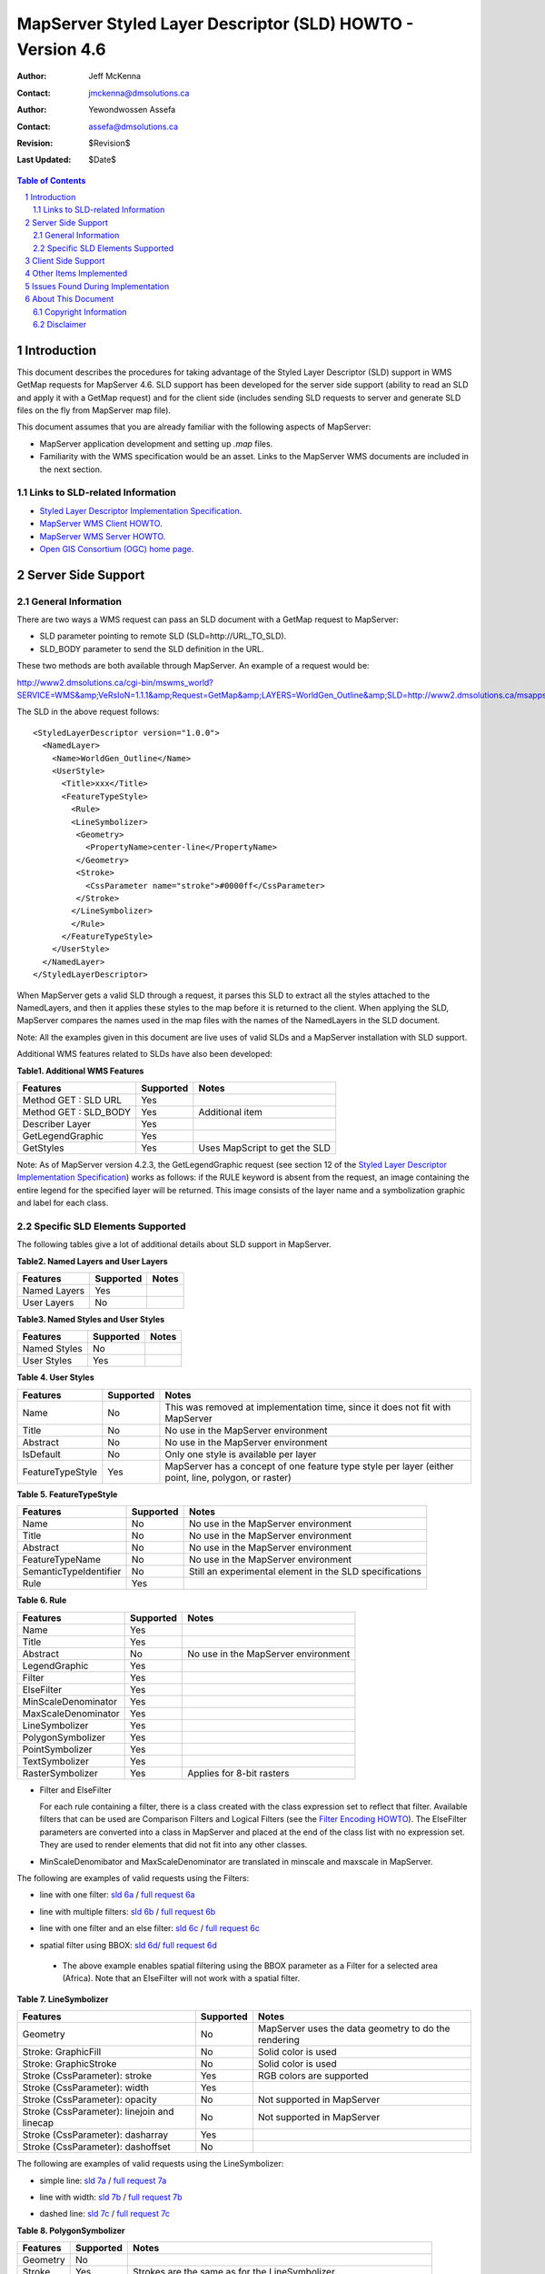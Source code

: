 .. $Id$

   ===========================================================================
   Copyright (c) 2005 Jeff McKenna, DM Solutions Group Inc.
   
   Permission is hereby granted, free of charge, to any person obtaining a
   copy of this software and associated documentation files (the "Software"),
   to deal in the Software without restriction, including without limitation
   the rights to use, copy, modify, merge, publish, distribute, sublicense,
   and/or sell copies of the Software, and to permit persons to whom the
   Software is furnished to do so, subject to the following conditions:
 
   The above copyright notice and this permission notice shall be included
   in all copies or substantial portions of the Software.
 
   THE SOFTWARE IS PROVIDED "AS IS", WITHOUT WARRANTY OF ANY KIND, EXPRESS
   OR IMPLIED, INCLUDING BUT NOT LIMITED TO THE WARRANTIES OF MERCHANTABILITY,
   FITNESS FOR A PARTICULAR PURPOSE AND NONINFRINGEMENT. IN NO EVENT SHALL
   THE AUTHORS OR COPYRIGHT HOLDERS BE LIABLE FOR ANY CLAIM, DAMAGES OR OTHER
   LIABILITY, WHETHER IN AN ACTION OF CONTRACT, TORT OR OTHERWISE, ARISING
   FROM, OUT OF OR IN CONNECTION WITH THE SOFTWARE OR THE USE OR OTHER
   DEALINGS IN THE SOFTWARE.
   ===========================================================================
..

*****************************************************************************
 MapServer Styled Layer Descriptor (SLD) HOWTO - Version 4.6
*****************************************************************************

:Author: Jeff McKenna
:Contact: jmckenna@dmsolutions.ca
:Author: Yewondwossen Assefa
:Contact: assefa@dmsolutions.ca
:Revision: $Revision$
:Last Updated: $Date$

..  The next heading encountered becomes our H2
..

.. sectnum::

.. contents:: Table of Contents
    :depth: 2
    :backlinks: top


Introduction
============

This document describes the procedures for taking advantage of the Styled 
Layer Descriptor (SLD) support in WMS GetMap requests for MapServer 4.6.
SLD support has been developed for the server side support (ability to 
read an SLD and apply it with a GetMap request) and for the client side 
(includes sending SLD requests to server and generate SLD files on the fly 
from MapServer map file).

This document assumes that you are already familiar with the following 
aspects of MapServer:

- MapServer application development and setting up *.map* files.
- Familiarity with the WMS specification would be an asset. Links to the 
  MapServer WMS documents are included in the next section.

Links to SLD-related Information
--------------------------------

- `Styled Layer Descriptor Implementation Specification`_.
- `MapServer WMS Client HOWTO`_.
- `MapServer WMS Server HOWTO`_.
- `Open GIS Consortium (OGC) home page`_.

.. _`Styled Layer Descriptor Implementation Specification`: http://www.opengeospatial.org/docs/02-070.pdf
.. _`MapServer WMS Client HOWTO`: http://ms.gis.umn.edu/docs/howto/wms_client
.. _`MapServer WMS Server HOWTO`: http://ms.gis.umn.edu/docs/howto/wms_server
.. _`Open GIS Consortium (OGC) home page`: http://www.opengeospatial.org

Server Side Support
===================

General Information
-------------------

There are two ways a WMS request can pass an SLD document with a GetMap 
request to MapServer:

- SLD parameter pointing to remote SLD (SLD=http://URL_TO_SLD).
- SLD_BODY parameter to send the SLD definition in the URL.

These two methods are both available through MapServer. An example of a request 
would be:

http://www2.dmsolutions.ca/cgi-bin/mswms_world?SERVICE=WMS&amp;VeRsIoN=1.1.1&amp;Request=GetMap&amp;LAYERS=WorldGen_Outline&amp;SLD=http://www2.dmsolutions.ca/msapps/world_testdata/tests/sld_tests/sld_line_simple.xml

The SLD in the above request follows:

::

        <StyledLayerDescriptor version="1.0.0">
          <NamedLayer>
            <Name>WorldGen_Outline</Name>
            <UserStyle>
              <Title>xxx</Title>
              <FeatureTypeStyle>
                <Rule>
                <LineSymbolizer>
                 <Geometry>
                   <PropertyName>center-line</PropertyName>
                 </Geometry>
                 <Stroke>
                   <CssParameter name="stroke">#0000ff</CssParameter>
                 </Stroke>
                </LineSymbolizer>
                </Rule>
              </FeatureTypeStyle>
            </UserStyle>
          </NamedLayer>
        </StyledLayerDescriptor> 
        
When MapServer gets a valid SLD through a request, it parses this SLD to extract 
all the styles attached to the NamedLayers, and then it applies these styles to 
the map before it is returned to the client. When applying the SLD, MapServer 
compares the names used in the map files with the names of the NamedLayers in 
the SLD document.

Note: All the examples given in this document are live uses of valid SLDs and 
a MapServer installation with SLD support.

Additional WMS features related to SLDs have also been developed:

**Table1. Additional WMS Features**

=====================  ========= =============================
Features               Supported Notes
=====================  ========= =============================
Method GET : SLD URL   Yes
Method GET : SLD_BODY  Yes       Additional item
Describer Layer        Yes
GetLegendGraphic       Yes
GetStyles              Yes       Uses MapScript to get the SLD
=====================  ========= =============================

Note: As of MapServer version 4.2.3, the GetLegendGraphic request (see section 12 of the
`Styled Layer Descriptor Implementation Specification`_) 
works as follows: if the RULE keyword is absent from the request, an image containing the entire legend for the specified layer will be returned. 
This image consists of the layer name and a symbolization graphic and label for each class.  

Specific SLD Elements Supported
-------------------------------

The following tables give a lot of additional details about SLD support in MapServer.

**Table2. Named Layers and User Layers**

============ ========= =====
Features     Supported Notes
============ ========= =====
Named Layers Yes  
User Layers  No   
============ ========= =====

**Table3. Named Styles and User Styles**

============ ========= =====
Features     Supported Notes
============ ========= =====
Named Styles No  
User Styles  Yes  
============ ========= =====

**Table 4. User Styles**

================ ========= =====================================================================================================
Features         Supported Notes
================ ========= =====================================================================================================
Name             No        This was removed at implementation time, since it does not fit with MapServer
Title            No        No use in the MapServer environment
Abstract         No        No use in the MapServer environment
IsDefault        No        Only one style is available per layer
FeatureTypeStyle Yes       MapServer has a concept of one feature type style per layer (either point, line, polygon, or raster)
================ ========= =====================================================================================================

**Table 5. FeatureTypeStyle**

====================== ========= ========================================================
Features               Supported Notes
====================== ========= ========================================================
Name                   No        No use in the MapServer environment
Title                  No        No use in the MapServer environment
Abstract               No        No use in the MapServer environment
FeatureTypeName        No        No use in the MapServer environment
SemanticTypeIdentifier No        Still an experimental element in the SLD specifications
Rule                   Yes 
====================== ========= ======================================================== 

**Table 6. Rule**

=================== ========= ===================================
Features            Supported               Notes
=================== ========= ===================================
Name                Yes  
Title               Yes  
Abstract            No        No use in the MapServer environment 
LegendGraphic       Yes  
Filter              Yes  
ElseFilter          Yes  
MinScaleDenominator Yes  
MaxScaleDenominator Yes  
LineSymbolizer      Yes  
PolygonSymbolizer   Yes  
PointSymbolizer     Yes  
TextSymbolizer      Yes  
RasterSymbolizer    Yes       Applies for 8-bit rasters
=================== ========= ===================================

- Filter and ElseFilter

  For each rule containing a filter, there is a class created with the class 
  expression set to reflect that filter. Available filters that can be used 
  are Comparison Filters and Logical Filters (see the `Filter Encoding HOWTO`_).
  The ElseFilter parameters are converted into a class in MapServer and placed 
  at the end of the class list with no expression set. They are used to render 
  elements that did not fit into any other classes.
  
.. _`Filter Encoding HOWTO`: http://mapserver.gis.umn.edu/doc/filter-encoding-howto.html  
  
- MinScaleDenomibator and MaxScaleDenominator are translated in minscale and 
  maxscale in MapServer.
  
The following are examples of valid requests using the Filters:
 
- line with one filter: `sld 6a`_ / `full request 6a`_

.. _`sld 6a`: http://www2.dmsolutions.ca/msapps/world_testdata/tests/sld_tests/sld_line_one_filter.xml
.. _`full request 6a`: http://www2.dmsolutions.ca/cgi-bin/mswms_world?SERVICE=WMS&VeRsIoN=1.1.1&Request=GetMap&LAYERS=WorldGen_Outline&SLD=http://www2.dmsolutions.ca/msapps/world_testdata/tests/sld_tests/sld_line_one_filter.xml

- line with multiple filters: `sld 6b`_ / `full request 6b`_

.. _`sld 6b`: http://www2.dmsolutions.ca/msapps/world_testdata/tests/sld_tests/sld_line_multi_filter.xml
.. _`full request 6b`: http://www2.dmsolutions.ca/cgi-bin/mswms_world?SERVICE=WMS&VeRsIoN=1.1.1&Request=GetMap&LAYERS=WorldGen_Outline&SLD=http://www2.dmsolutions.ca/msapps/world_testdata/tests/sld_tests/sld_line_multi_filter.xml

- line with one filter and an else filter: `sld 6c`_ / `full request 6c`_

.. _`sld 6c`: http://www2.dmsolutions.ca/msapps/world_testdata/tests/sld_tests/sld_line_one_filter_and_else.xml
.. _`full request 6c`: http://www2.dmsolutions.ca/cgi-bin/mswms_world?SERVICE=WMS&VeRsIoN=1.1.1&Request=GetMap&LAYERS=WorldGen_Outline&SLD=http://www2.dmsolutions.ca/msapps/world_testdata/tests/sld_tests/sld_line_one_filter_and_else.xml

- spatial filter using BBOX: `sld 6d`_/ `full request 6d`_

.. _`sld 6d`: http://www2.dmsolutions.ca/msapps/world_testdata/tests/sld_tests/sld_line_simple_spatial3.xml
.. _`full request 6d`: http://www2.dmsolutions.ca/cgi-bin/mswms_world?SERVICE=WMS&VeRsIoN=1.1.1&Request=GetMap&LAYERS=WorldGen_Outline&SLD=http://www2.dmsolutions.ca/msapps/world_testdata/tests/sld_tests/sld_line_simple_spatial3.xml

  - The above example enables spatial filtering using the BBOX parameter as a 
    Filter for a selected area (Africa). Note that an ElseFilter will not work 
    with a spatial filter.
    
**Table 7. LineSymbolizer**

=========================================== ========= ====================================================
Features                                    Supported Notes
=========================================== ========= ====================================================
Geometry                                    No        MapServer uses the data geometry to do the rendering
Stroke: GraphicFill                         No        Solid color is used
Stroke: GraphicStroke                       No        Solid color is used
Stroke (CssParameter): stroke               Yes       RGB colors are supported
Stroke (CssParameter): width                Yes  
Stroke (CssParameter): opacity              No        Not supported in MapServer
Stroke (CssParameter): linejoin and linecap No        Not supported in MapServer
Stroke (CssParameter): dasharray            Yes  
Stroke (CssParameter): dashoffset           No 
=========================================== ========= ====================================================

The following are examples of valid requests using the LineSymbolizer:

- simple line: `sld 7a`_ / `full request 7a`_

.. _`sld 7a`: http://www2.dmsolutions.ca/msapps/world_testdata/tests/sld_tests/sld_line_simple.xml
.. _`full request 7a`: http://www2.dmsolutions.ca/cgi-bin/mswms_world?SERVICE=WMS&VeRsIoN=1.1.1&Request=GetMap&LAYERS=WorldGen_Outline&SLD=http://www2.dmsolutions.ca/msapps/world_testdata/tests/sld_tests/sld_line_simple.xml

- line with width: `sld 7b`_ / `full request 7b`_

.. _`sld 7b`: http://www2.dmsolutions.ca/msapps/world_testdata/tests/sld_tests/sld_line_width.xml
.. _`full request 7b`: http://www2.dmsolutions.ca/cgi-bin/mswms_world?SERVICE=WMS&VeRsIoN=1.1.1&Request=GetMap&LAYERS=WorldGen_Outline&SLD=http://www2.dmsolutions.ca/msapps/world_testdata/tests/sld_tests/sld_line_width.xml

- dashed line: `sld 7c`_ / `full request 7c`_

.. _`sld 7c`: http://www2.dmsolutions.ca/msapps/world_testdata/tests/sld_tests/sld_line_dash.xml
.. _`full request 7c`: http://www2.dmsolutions.ca/cgi-bin/mswms_world?SERVICE=WMS&VeRsIoN=1.1.1&Request=GetMap&LAYERS=WorldGen_Outline&SLD=http://www2.dmsolutions.ca/msapps/world_testdata/tests/sld_tests/sld_line_dash.xml

**Table 8. PolygonSymbolizer**

======== ========= ======================================================================
Features Supported Notes
======== ========= ======================================================================
Geometry No   
Stroke   Yes       Strokes are the same as for the LineSymbolizer
Fill     Yes       Was developed to support symbol fill polygons in addition to solid fill
======== ========= ======================================================================

A Fill can be a solid fill or be a Graphic Fill, which is either a well-known 
Mark symbol (e.g., square, circle, triangle, star, cross, x) or an 
ExternalGraphic element (e.g., gif, png) available through a URL.  When a Mark 
symbol is used in an SLD, MapServer creates a corresponding symbol in the map 
file and uses it to render the symbols.  When a ExternalGraphic is used, the 
file is saved locally and a pixmap symbol is created in the mapfile referring 
to the this file. Note that the Web object IMAGEPATH is used to save the file. 

The following are examples of valid requests using the PolygonSymbolizer:

- simple solid fill: `sld 8a`_ / `full request 8a`_

.. _`sld 8a`: http://www2.dmsolutions.ca/msapps/world_testdata/tests/sld_tests/sld_polygon_solid_fill.xml
.. _`full request 8a`: http://www2.dmsolutions.ca/cgi-bin/mswms_world?SERVICE=WMS&VeRsIoN=1.1.1&Request=GetMap&LAYERS=WorldGen&SLD=http://www2.dmsolutions.ca/msapps/world_testdata/tests/sld_tests/sld_polygon_solid_fill.xml

- solid fill with outline: `sld 8b`_ / `full request 8b`_

.. _`sld 8b`: http://www2.dmsolutions.ca/msapps/world_testdata/tests/sld_tests/sld_polygon_solid_fill_outline.xml
.. _`full request 8b`: http://www2.dmsolutions.ca/cgi-bin/mswms_world?SERVICE=WMS&VeRsIoN=1.1.1&Request=GetMap&LAYERS=WorldGen&SLD=http://www2.dmsolutions.ca/msapps/world_testdata/tests/sld_tests/sld_polygon_solid_fill_outline.xml

- fill with mark symbol: `sld 8c`_ / `full request 8c`_

.. _`sld 8c`: http://www2.dmsolutions.ca/msapps/world_testdata/tests/sld_tests/sld_polygon_fill_symbol.xml
.. _`full request 8c`: http://www2.dmsolutions.ca/cgi-bin/mswms_world?SERVICE=WMS&VeRsIoN=1.1.1&Request=GetMap&LAYERS=WorldGen&SLD=http://www2.dmsolutions.ca/msapps/world_testdata/tests/sld_tests/sld_polygon_fill_symbol.xml

- fill with external symbol: `sld 8d`_/ `full request 8d`_

.. _`sld 8d`: http://www2.dmsolutions.ca/msapps/world_testdata/tests/sld_tests/sld_polygon_fill_symbol_external.xml
.. _`full request 8d`: http://www2.dmsolutions.ca/cgi-bin/mswms_world?SERVICE=WMS&VeRsIoN=1.1.1&Request=GetMap&LAYERS=WorldGen&SLD=http://www2.dmsolutions.ca/msapps/world_testdata/tests/sld_tests/sld_polygon_fill_symbol_external.xml

**Table 9. PointSymbolizer**

======================== ========= ========================================================================= 
Features                 Supported Notes
======================== ========= ========================================================================= 
Geometry                 No   
Graphic: Mark symbol     Yes       Well-known names (square, circle, triangle, star, cross, X) are supported
Graphic: ExternalGraphic Yes       Was developed to support symbol fill polygons in addition to solid fill
Opacity                  No        Not supported in MapServer
Size                     Yes       Not supported in MapServer
Rotation                 No        Not supported in MapServer
======================== ========= ========================================================================= 

Note: refer to the PolygonSymbolizer notes for how the Mark and ExternalGraphic symbols are applied in MapServer.

The following are examples of valid requests using the PointSymbolizer:

- filled mark symbol: `sld 9a`_ / `full request 9a`_

.. _`sld 9a`: http://www2.dmsolutions.ca/msapps/world_testdata/tests/sld_tests/sld_symbol.xml
.. _`full request 9a`: http://www2.dmsolutions.ca/cgi-bin/mswms_world?SERVICE=WMS&VeRsIoN=1.1.1&Request=GetMap&LAYERS=WorldPOI&BBOX=-84.7978536015,41.440374,-75.737539764,45.97524&SLD=http://www2.dmsolutions.ca/msapps/world_testdata/tests/sld_tests/sld_symbol.xml

- default settings (square, size 6, color 128/128/128): `sld 9b`_ / `full request 9b`_

.. _`sld 9b`: http://www2.dmsolutions.ca/msapps/world_testdata/tests/sld_tests/sld_symbol_default_settings.xml
.. _`full request 9b`: http://www2.dmsolutions.ca/cgi-bin/mswms_world?SERVICE=WMS&VeRsIoN=1.1.1&Request=GetMap&LAYERS=WorldPOI&BBOX=-84.7978536015,41.440374,-75.737539764,45.97524&SLD=http://www2.dmsolutions.ca/msapps/world_testdata/tests/sld_tests/sld_symbol_default_settings.xml

- external symbol: `sld 9c`_ / `full request 9c`_

.. _`sld 9c`: http://www2.dmsolutions.ca/msapps/world_testdata/tests/sld_tests/sld_symbol_external.xml
.. _`full request 9c`: http://www2.dmsolutions.ca/cgi-bin/mswms_world?SERVICE=WMS&VeRsIoN=1.1.1&Request=GetMap&LAYERS=WorldPOI&BBOX=-84.7978536015,41.440374,-75.737539764,45.97524&SLD=http://www2.dmsolutions.ca/msapps/world_testdata/tests/sld_tests/sld_symbol_external.xml

**Table 10. TextSymbolizer**

======================== ========= ==========================================================================================================================
Features                 Supported Notes
======================== ========= ==========================================================================================================================
Geometry                 No   
Label                    Yes  
Font(font-family)        Yes       Font names used are those available in MapServer font file. If no fonts are available there, default bitmap fonts are used
Font-style (Italic, ...) Yes  
Font-weight              Yes  
Font-size                Yes       If true-type fonts are not used, default bitmap sizes are given
LabelPlacement           Yes       Only PointPlacement is supported
Halo                     No        Only solid color is available
Fill                     No        Only solid color is available
======================== ========= ==========================================================================================================================

Notes on the TextSymbolizer:

- Font names: when converting Font parameters to MapServer, the following rule
  is applied to get the font name: FontFamily-FontStyle-FontWeight.
  For example, if there is an SLD with a Font Family of arial, a Font Style of
  italic, and a Font weight equal to bold, the resulting MapServer font name 
  is arial-italic-bold.  Font Style and Weight are not mandatory and, if not 
  available, they are not used in building the font name.  When a Font Style or 
  a Font Weight is set to normal in an SLD, it is also ignored in building 
  the name. For example, if there is an SLD with a Font Family of arial, a Font 
  Style of normal and a Font weight equals to bold, the resulting MapServer font 
  name is arial-bold.

- A TextSymbolizer can be used in MapServer either on an Annotation layer or on a 
  Point, Line, or Polygon layer - in addition to other symbolizers used for these 
  layers.

- PointPacement: a point placement includes AnchorPoint (which is translated to 
  Position in MapServer) Displacement (which is translated to Offset) and Angle 
  (which is translated to Angle). 

The following are examples of valid requests using the TextSymbolizer:

- annotation layer : test for label, font, point placement, color, angle: `sld 10a`_ / `full request 10a`_

.. _`sld 10a`: http://www2.dmsolutions.ca/msapps/world_testdata/tests/sld_tests/sld_text_annotation.xml
.. _`full request 10a`: http://www2.dmsolutions.ca/cgi-bin/mswms_world?SERVICE=WMS&VeRsIoN=1.1.1&Request=GetMap&LAYERS=WorldPlaces&BBOX=-81.366241839,42.39269586,-77.8780568047,44.13861927&SLD=http://www2.dmsolutions.ca/msapps/world_testdata/tests/sld_tests/sld_text_annotation.xml

- annotation layer with text and symbols using 2 symbolizers: `sld 10b`_ / `full request 10b`_

.. _`sld 10b`: http://www2.dmsolutions.ca/msapps/world_testdata/tests/sld_tests/sld_text_with_symbols.xml
.. _`full request 10b`: http://www2.dmsolutions.ca/cgi-bin/mswms_world?SERVICE=WMS&VeRsIoN=1.1.1&Request=GetMap&LAYERS=WorldPlaces&BBOX=-81.366241839,42.39269586,-77.8780568047,44.13861927&SLD=http://www2.dmsolutions.ca/msapps/world_testdata/tests/sld_tests/sld_text_with_symbols.xml


- line layer with text using 2 symbolizers: `sld 10c`_ / `full request 10c`_

.. _`sld 10c`: http://www2.dmsolutions.ca/msapps/world_testdata/tests/sld_tests/sld_text_line.xml
.. _`full request 10c`: http://www2.dmsolutions.ca/cgi-bin/mswms_world?SERVICE=WMS&VeRsIoN=1.1.1&Request=GetMap&LAYERS=WorldRoads&BBOX=-81.366241839,42.39269586,-77.8780568047,44.13861927&SLD=http://www2.dmsolutions.ca/msapps/world_testdata/tests/sld_tests/sld_text_line.xml

**Table 11. RasterSymbolizer**

=================== ========= =====
Features            Supported Notes
=================== ========= =====
Geometry            No   
Opacity             Yes  
ChannelSelection    No   
OverlapBehaviour    No   
ColorMap            Yes  
ContrastEnhancement No   
ShadedRelief        No   
ImageOutline        No  
=================== ========= =====

The current support in MapServer includes only ColorMap parameter support. It 
can be used to classify 8-bit rasters. Inside the ColorMap parameters, the 
color and quantity parameters are extracted and used to do the classification. 

**Table 12. ColorMap**

======== ========= =====
Features Supported Notes
======== ========= =====
Color    Yes  
Opacity  No   
Quantity Yes  
Label    No 
======== ========= =====

The following is an example of ColorMap usage.

If we have following ColorMap in an SLD:

::

    <ColorMap>
      <ColorMapEntry color="#00ff00" quantity="22"/> 
      <ColorMapEntry color="#00bf3f" quantity="30"/> 
      <ColorMapEntry color="#007f7f" quantity="37"/> 
      <ColorMapEntry color="#003fbf" quantity="45"/> 
      <ColorMapEntry color="#0000ff" quantity="52"/>
      <ColorMapEntry color="#000000" quantity="60"/>
    </ColorMap>
          
  the be six classes that are created are:

- class 1 : [pixel] >= 22 AND [pixel] < 30 with color 00ff00
  
- class 2: [pixel] >= 30 AND [pixel] < 37 with color 00bf3f
  
- class 3 : [pixel] >= 37 AND [pixel] < 45 with color 007f7f
  
- class 4: [pixel] >= 45 AND [pixel] < 52 with color 003fbf
  
- class 5: [pixel] >= 52 AND [pixel] < 60 with color 0000ff
  
- class 6: [pixel] = 60 with color 000000 

  Note that the ColorMapEntry quantity parameters should be in increasing order.

Examples using 8 bits and 16 bits rasters can be seen at:

- http://www2.dmsolutions.ca/cgi-bin/mswms_landsat?SERVICE=WMS&VeRsIoN=1.1.1&Request=GetMap&LAYERS=landsat&BBOX=302100,5029281,530271,5166822&SLD=http://www2.dmsolutions.ca/msapps/world_testdata/tests/sld_tests/sld_raster.xml

- http://www2.dmsolutions.ca/cgi-bin/mswms_landsat2?SERVICE=WMS&VeRsIoN=1.1.1&Request=GetMap&LAYERS=golden_CO&SLD=http://www2.dmsolutions.ca/msapps/world_testdata/tests/sld_tests/sld_raster_16bits.xml

Client Side Support
===================

Client side support of the SLD consists of two parts:

- The first part is using MapServer as a WMS client to send a GetMap request 
  with an SLD. This is done using two metadata that can be placed at a layer 
  level in a MapServer mapfile. These two metadata are:

  - ``wms_sld_url``, which takes a valid URL as a value and appends SLD=xxx to the 
    GetMap request.

  - ``wms_sld_body``, which takes a valid SLD string and appends SLD_BODY=xxx to 
    the GetMap request. If the value of wms_sld_body is set to AUTO, MapServer 
    generates an SLD based on the classes found in the layer and send this SLD 
    as the value of the SLD_BODY parameter in the GetMap request. 

- The other major item is the generation of an SLD document from MapServer 
  classes. These functions are currently available through MapServer/MapScript 
  interface. Here are the functions available:
  
  - on a map object: ``generatesld``

  - on a layer object: ``generatesld``

  Additional MapScript functions have been added or will be added to complement these functions:

  - on a map object: ``applysld``
 
  - on a layer object: ``applysld`` 

*Note*: When generating an SLD from MapServer classes, if there is a pixmap symbol 
you need to have this symbol available through a URL so it can be converted as an 
ExternalGraphic symbol in the SLD. To do this, you need to define the URL through 
a web object level metadata called WMS_SLD_SYMBOL_URL in your map file. The SLD 
generated uses this URL and concatenates the name of the pixmap symbol file to get 
the value that is generated as the ExternaGraphic URL. 

Other Items Implemented
=======================

- Support of filled polygons with Mark and ExternalGraphic symbols.

- MapScript functions to parse and apply SLD.

- SLD_BODY request support on client and server side. 

Issues Found During Implementation
==================================

- Limitation of the FilterEncoding to comparison and logical filters. The 
  spatial filters were not made available since it required major changes in 
  MapServer WMS support. 

About This Document
===================

Copyright Information
---------------------

Copyright (c) 2005, Yewondwossen Assefa, Jeff McKenna.
                
This documentation is covered by the same Open Source license as the MapServer 
software itself.  See MapServer's `License and Credits`__ page for the complete 
text.
            
__ http://mapserver.gis.umn.edu/license.html   

Disclaimer
----------

No liability for the contents of this document can be accepted.
Use the concepts, examples and other content at your own risk.
As this is a new edition of this document, there may be errors
and inaccuracies that may be damaging to your system.
Although this is highly unlikely, the author(s) do not take any 
responsibility for that:  proceed with caution.

